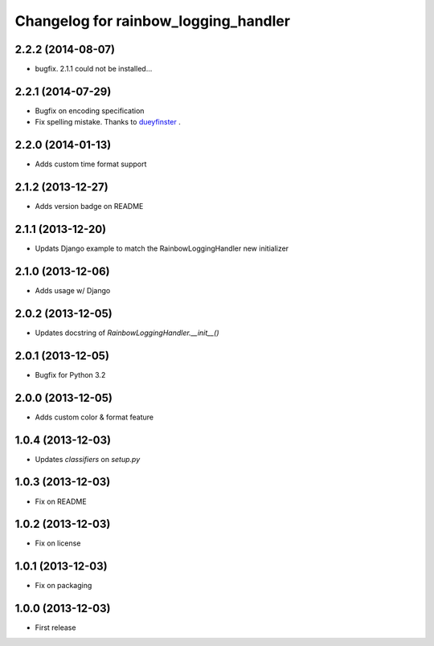 Changelog for rainbow_logging_handler
=====================================

2.2.2 (2014-08-07)
------------------

- bugfix. 2.1.1 could not be installed...


2.2.1 (2014-07-29)
------------------

- Bugfix on encoding specification
- Fix spelling mistake. Thanks to `dueyfinster <https://github.com/dueyfinster>`_ .


2.2.0 (2014-01-13)
------------------

- Adds custom time format support


2.1.2 (2013-12-27)
------------------

- Adds version badge on README


2.1.1 (2013-12-20)
------------------

- Updats Django example to match the RainbowLoggingHandler new initializer


2.1.0 (2013-12-06)
------------------

- Adds usage w/ Django

2.0.2 (2013-12-05)
------------------

- Updates docstring of `RainbowLoggingHandler.__init__()`

2.0.1 (2013-12-05)
------------------

- Bugfix for Python 3.2

2.0.0 (2013-12-05)
------------------

- Adds custom color & format feature

1.0.4 (2013-12-03)
------------------

- Updates `classifiers` on `setup.py`


1.0.3 (2013-12-03)
------------------

- Fix on README


1.0.2 (2013-12-03)
------------------

- Fix on license


1.0.1 (2013-12-03)
------------------

- Fix on packaging


1.0.0 (2013-12-03)
------------------

- First release
